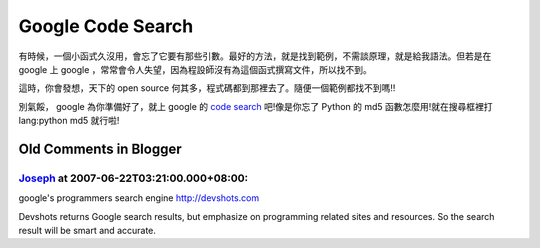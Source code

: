 Google Code Search
================================================================================

有時候，一個小函式久沒用，會忘了它要有那些引數。最好的方法，就是找到範例，不需談原理，就是給我語法。但若是在 google 上 google
，常常會令人失望，因為程設師沒有為這個函式撰寫文件，所以找不到。

這時，你會發想，天下的 open source 何其多，程式碼都到那裡去了。隨便一個範例都找不到嗎!!

別氣餒， google 為你準備好了，就上 google 的 `code search`_ 吧!像是你忘了 Python 的 md5
函數怎麼用!就在搜尋框裡打 lang:python md5 就行啦!

.. _code search: http://www.google.com/codesearch


Old Comments in Blogger
--------------------------------------------------------------------------------



`Joseph <http://www.blogger.com/profile/06127412439655943231>`_ at 2007-06-22T03:21:00.000+08:00:
^^^^^^^^^^^^^^^^^^^^^^^^^^^^^^^^^^^^^^^^^^^^^^^^^^^^^^^^^^^^^^^^^^^^^^^^^^^^^^^^^^^^^^^^^^^^^^^^^^^^^^^^^^^^^^

google's programmers search engine http://devshots.com

Devshots returns Google search results, but emphasize on programming related
sites and resources. So the search result will be smart and accurate.

.. author:: default
.. categories:: chinese
.. tags:: code.google.com, search, python
.. comments::
